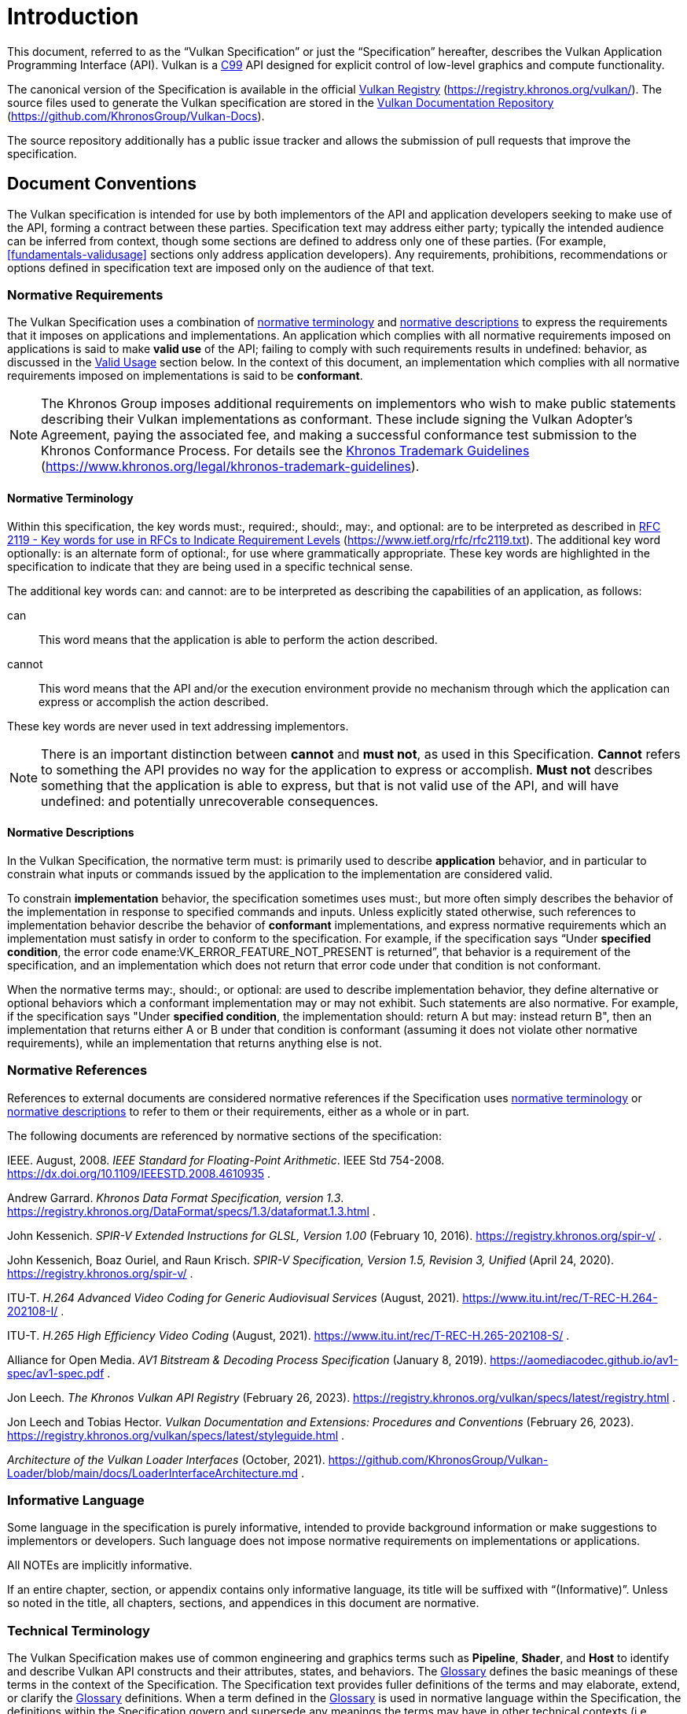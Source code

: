 // Copyright 2015-2024 The Khronos Group Inc.
//
// SPDX-License-Identifier: CC-BY-4.0

[[introduction]]
= Introduction

This document, referred to as the
ifdef::VKSC_VERSION_1_0["`Vulkan SC Specification`", ]
"`Vulkan Specification`" or just the "`Specification`" hereafter, describes
the Vulkan
ifdef::VKSC_VERSION_1_0[SC]
Application Programming Interface (API).
ifdef::VKSC_VERSION_1_0[]
"`Base Vulkan Specification`" refers to the Vulkan Specification
(https://registry.khronos.org/vulkan/) that Vulkan SC is based on.
"`Vulkan`" and "`Vulkan SC`" refer to the Vulkan SC API and "`Base Vulkan`"
refers to the Vulkan API that Vulkan SC is based on.
endif::VKSC_VERSION_1_0[]
Vulkan is a http://www.open-std.org/jtc1/sc22/wg14/www/standards[C99] API
designed for explicit control of low-level graphics and compute
functionality.

ifndef::VKSC_VERSION_1_0[]
The canonical version of the Specification is available in the official
https://registry.khronos.org/vulkan/[Vulkan Registry]
(https://registry.khronos.org/vulkan/).
The source files used to generate the Vulkan specification are stored in the
https://github.com/KhronosGroup/Vulkan-Docs[Vulkan Documentation Repository]
(https://github.com/KhronosGroup/Vulkan-Docs).
endif::VKSC_VERSION_1_0[]

ifdef::VKSC_VERSION_1_0[]
The canonical version of the Specification is available in the official
https://registry.khronos.org/vulkansc/[Vulkan SC Registry]
(https://registry.khronos.org/vulkansc/).
The source files used to generate the Vulkan SC specification are stored in
the https://github.com/KhronosGroup/VulkanSC-Docs[Vulkan SC Documentation
Repository] (https://github.com/KhronosGroup/VulkanSC-Docs).
endif::VKSC_VERSION_1_0[]
The source repository additionally has a public issue tracker and allows the
submission of pull requests that improve the specification.


ifdef::VKSC_VERSION_1_0[]
[[introduction-vulkansc-philosophy]]
== Safety Critical Philosophy

Vulkan SC {revnumber} is based on Vulkan 1.2 and, except where explicitly
noted, supports all of the same features, properties, and limits as Vulkan
1.2.

Throughout the Vulkan SC specification, changes have been made to the Base
Vulkan Specification in order to align it with safety critical use cases and
certification.
In general changes were made to meet the following categories:

  * Deterministic Execution (predictable execution times and results)
  * Robustness (error handling, removing ambiguity, clarifying undefined:
    behavior)
  * Simplification (changes made to reduce certification effort and
    challenges)

To simplify capturing the reasoning behind deviations made from the Base
Vulkan Specification, the Vulkan SC specification utilizes change
identifications to give the reader insight into why the change was made in a
concise manner.
The change identifications are captured in
<<introduction-vulkansc-change-justification-table>>.
In addition, the Vulkan SC specification contains <<vulkansc-deviations>>
which is a complete list of changes between Base Vulkan and Vulkan SC.
This is targeted at readers who are familiar with Base Vulkan and would like
to understand the differences between Vulkan SC and the Base Vulkan
specification.

Vulkan SC follows the Base Vulkan philosophy of requiring valid usage from
the application.
It is left to each implementation to determine how to ensure safe operation
with respect to invalid usage.
This may: involve determining that certain invalid usage does not pose a
safety risk, adding valid usage checks in the driver, requiring valid usage
checks in the application, or some combination of these.
Additionally, validation layers are supported during development.


[[introduction-vulkansc-change-justification-table]]
=== Change Justification Table

The following is a list of the safety critical change identifications used
to concisely capture the justification for deviations from the Base Vulkan
Specification.

.Change Justifications
[width="100%",options="header",cols="15h,~"]
|====
| Change ID     | Description
| SCID-1[[SCID-1]]      | *Deterministic behavior* - no randomness or unpredictability, always produce the same output from a given starting condition or initial state
| SCID-2[[SCID-2]]      | *Asynchronous calls* - calls initiated by the application but may not execute or use their parameter data until a later time shall be clearly defined when any parameter data is used, especially data which is passed by reference or pointer
| SCID-3[[SCID-3]]      | *Notification of change of state* - avoid the use of asynchronous events causing code to execute (i.e. callbacks) as this can cause the worst case execution time of a system to be indeterminate
| SCID-4[[SCID-4]]      | *Garbage collection methods* - avoid the use of garbage collection as this can cause the worst case execution time of a system to be indeterminate.  Avoid memory fragmentation by deleting entire buffers instead of individual items within a buffer
| SCID-5[[SCID-5]]      | *Fully testable* - all behavior of the API must be testable in a repeatable manner, consistent from test run to test run (in some cases this may mean testable by inspection)
| SCID-6[[SCID-6]]      | *Undefined behavior* - the API must behave as expected under valid input conditions, clearly document conditions that would result in 'fatal error' leaving the system in an unrecoverable state, and document conditions that would result in undefined: behavior based on invalid input
| SCID-7[[SCID-7]]      | *Unique ID* - provide a facility to return a runtime implementation unique identifier specific
to that runtime so that is may be interrogated at any time.  For example, such information could be the version number, name, date, release build number or a combination of these that is unique and comprehensible
| SCID-8[[SCID-8]]      | *Code complexity* - reducing code complexity to help facilitate certification (for example if there are multiple ways to do the same thing, potentially eliminating one or more of the alternative methods)
|====
endif::VKSC_VERSION_1_0[]


[[introduction-conventions]]
== Document Conventions

The Vulkan specification is intended for use by both implementors of the API
and application developers seeking to make use of the API, forming a
contract between these parties.
Specification text may address either party; typically the intended audience
can be inferred from context, though some sections are defined to address
only one of these parties.
(For example, <<fundamentals-validusage>> sections only address application
developers).
Any requirements, prohibitions, recommendations or options defined in
specification text are imposed only on the audience of that text.


[[introduction-normative-requirements]]

=== Normative Requirements

The Vulkan Specification uses a combination of
<<introduction-normative-terminology, normative terminology>> and
<<introduction-normative-descriptions, normative descriptions>> to express
the requirements that it imposes on applications and implementations.
An application which complies with all normative requirements imposed on
applications is said to make *valid use* of the API; failing to comply with
such requirements results in undefined: behavior, as discussed in the
<<fundamentals-validusage, Valid Usage>> section below.
In the context of this document, an implementation which complies with all
normative requirements imposed on implementations is said to be
*conformant*.

[NOTE]
====
The Khronos Group imposes additional requirements on implementors who wish
to make public statements describing their Vulkan implementations as
conformant.
These include signing the Vulkan Adopter's Agreement, paying the associated
fee, and making a successful conformance test submission to the Khronos
Conformance Process.
For details see the
https://www.khronos.org/legal/khronos-trademark-guidelines[Khronos Trademark
Guidelines] (https://www.khronos.org/legal/khronos-trademark-guidelines).
====


[[introduction-normative-terminology]]
==== Normative Terminology

Within this specification, the key words must:, required:, should:, may:,
and optional: are to be interpreted as described in
https://www.ietf.org/rfc/rfc2119.txt[RFC 2119 - Key words for use in RFCs to
Indicate Requirement Levels] (https://www.ietf.org/rfc/rfc2119.txt).
The additional key word optionally: is an alternate form of optional:, for
use where grammatically appropriate.
These key words are highlighted in the specification to indicate that they
are being used in a specific technical sense.

The additional key words can: and cannot: are to be interpreted as
describing the capabilities of an application, as follows:

can:::
This word means that the application is able to perform the action
described.

cannot:::
This word means that the API and/or the execution environment provide no
mechanism through which the application can express or accomplish the action
described.

These key words are never used in text addressing implementors.

[NOTE]
====
There is an important distinction between *cannot* and *must not*, as used
in this Specification.
*Cannot* refers to something the API provides no way for the application to
express or accomplish.
*Must not* describes something that the application is able to express, but
that is not valid use of the API, and will have undefined: and potentially
unrecoverable consequences.
====

[[introduction-normative-descriptions]]
==== Normative Descriptions

In the Vulkan Specification, the normative term must: is primarily used to
describe *application* behavior, and in particular to constrain what inputs
or commands issued by the application to the implementation are considered
valid.

To constrain *implementation* behavior, the specification sometimes uses
must:, but more often simply describes the behavior of the implementation in
response to specified commands and inputs.
Unless explicitly stated otherwise, such references to implementation
behavior describe the behavior of *conformant* implementations, and express
normative requirements which an implementation must satisfy in order to
conform to the specification.
For example, if the specification says "`Under *specified condition*, the
error code ename:VK_ERROR_FEATURE_NOT_PRESENT is returned`", that behavior
is a requirement of the specification, and an implementation which does not
return that error code under that condition is not conformant.

When the normative terms may:, should:, or optional: are used to describe
implementation behavior, they define alternative or optional behaviors which
a conformant implementation may or may not exhibit.
Such statements are also normative.
For example, if the specification says "Under *specified condition*, the
implementation should: return A but may: instead return B", then an
implementation that returns either A or B under that condition is conformant
(assuming it does not violate other normative requirements), while an
implementation that returns anything else is not.


[[introduction-normative-references]]
=== Normative References

References to external documents are considered normative references if the
Specification uses <<introduction-normative-terminology, normative
terminology>> or <<introduction-normative-descriptions, normative
descriptions>> to refer to them or their requirements, either as a whole or
in part.

The following documents are referenced by normative sections of the
specification:

[[ieee-754]]
IEEE.
August, 2008.
_IEEE Standard for Floating-Point Arithmetic_.
IEEE Std 754-2008.
https://dx.doi.org/10.1109/IEEESTD.2008.4610935 .

[[data-format]] Andrew Garrard.
_Khronos Data Format Specification, version 1.3_.
https://registry.khronos.org/DataFormat/specs/1.3/dataformat.1.3.html .

[[spirv-extended]] John Kessenich.
_SPIR-V Extended Instructions for GLSL, Version 1.00_ (February 10, 2016).
https://registry.khronos.org/spir-v/ .

[[spirv-spec]] John Kessenich, Boaz Ouriel, and Raun Krisch.
_SPIR-V Specification, Version 1.5, Revision 3, Unified_ (April 24, 2020).
https://registry.khronos.org/spir-v/ .

[[itu-t-h264]]
ITU-T.
_H.264 Advanced Video Coding for Generic Audiovisual Services_ (August,
2021).
https://www.itu.int/rec/T-REC-H.264-202108-I/ .

[[itu-t-h265]]
ITU-T.
_H.265 High Efficiency Video Coding_ (August, 2021).
https://www.itu.int/rec/T-REC-H.265-202108-S/ .

[[aomedia-av1]]
Alliance for Open Media.
_AV1 Bitstream & Decoding Process Specification_ (January 8, 2019).
https://aomediacodec.github.io/av1-spec/av1-spec.pdf .

[[vulkan-registry]] Jon Leech.
_The Khronos Vulkan API Registry_ (February 26, 2023).
https://registry.khronos.org/vulkan/specs/latest/registry.html .

[[vulkan-styleguide]] Jon Leech and Tobias Hector.
_Vulkan Documentation and Extensions: Procedures and Conventions_ (February
26, 2023).
https://registry.khronos.org/vulkan/specs/latest/styleguide.html .

[[LoaderInterfaceArchitecture]]
_Architecture of the Vulkan Loader Interfaces_ (October, 2021).
https://github.com/KhronosGroup/Vulkan-Loader/blob/main/docs/LoaderInterfaceArchitecture.md
.

[[introduction-informative-language]]
=== Informative Language

Some language in the specification is purely informative, intended to
provide background information or make suggestions to implementors or
developers.
Such language does not impose normative requirements on implementations or
applications.

All NOTEs are implicitly informative.

If an entire chapter, section, or appendix contains only informative
language, its title will be suffixed with "`(Informative)`".
Unless so noted in the title, all chapters, sections, and appendices in this
document are normative.


[[introduction-technical-terminology]]
=== Technical Terminology

The Vulkan Specification makes use of common engineering and graphics terms
such as *Pipeline*, *Shader*, and *Host* to identify and describe Vulkan API
constructs and their attributes, states, and behaviors.
The <<glossary,Glossary>> defines the basic meanings of these terms in the
context of the Specification.
The Specification text provides fuller definitions of the terms and may
elaborate, extend, or clarify the <<glossary,Glossary>> definitions.
When a term defined in the <<glossary,Glossary>> is used in normative
language within the Specification, the definitions within the Specification
govern and supersede any meanings the terms may have in other technical
contexts (i.e. outside the Specification).


[[introduction-ratified]]
=== Ratification

_Ratification_ of a Vulkan core version or extension is a status conferred
by vote of the Khronos Board of Promoters, bringing that core version or
extension under the umbrella of the Khronos IP Rights Policy.

All Vulkan core versions and `KHR` extensions (including provisional
specifications) are ratified, as are some multi-vendor `EXT` extensions.
Ratification status of extensions is described in the <<extensions, Layers &
Extensions (Informative)>> appendix.

[NOTE]
====
Ratification status is primarily of interest to IHVs developing GPU hardware
and Vulkan implementations.
For developers, ratification does not necessarily mean that an extension is
"`better`", has a more stable API, or is more widely supported than
alternative ways of achieving that functionality.

Interactions between ratified and non-ratified extensions are not themselves
ratified.
====


